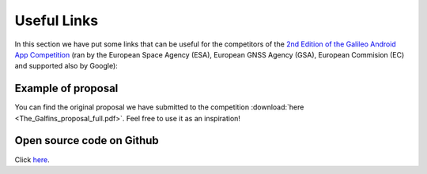 
*************
Useful Links
*************

In this section we have put some links that can be useful for the competitors of the  `2nd Edition of the Galileo Android App Competition <https://www.esa.int/Our_Activities/Navigation/European_students_and_researchers_compete_in_our_new_Galileo_app_competition>`_  (ran by the European Space Agency (ESA), European GNSS Agency (GSA), European Commision (EC) and supported also by Google):

Example of proposal
======================

You can find the original proposal we have submitted to the competition :download:`here <The_Galfins_proposal_full.pdf>`. Feel free to use it as an inspiration!

Open source code on Github
==========================

Click `here <https://github.com/TheGalfins/GNSS_Compare/>`_.
